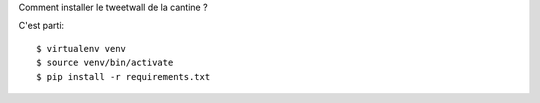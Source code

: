 Comment installer le tweetwall de la cantine ?

C'est parti::

   $ virtualenv venv
   $ source venv/bin/activate
   $ pip install -r requirements.txt
